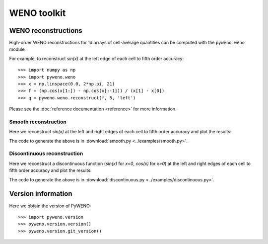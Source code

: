 WENO toolkit
============

WENO reconstructions
--------------------

High-order WENO reconstructions for 1d arrays of cell-average
quantities can be computed with the ``pyweno.weno`` module.

For example, to reconstruct *sin(x)* at the left edge of each cell to
fifth order accuracy::

  >>> import numpy as np
  >>> import pyweno.weno
  >>> x = np.linspace(0.0, 2*np.pi, 21)
  >>> f = (np.cos(x[1:]) - np.cos(x[:-1])) / (x[1] - x[0])
  >>> q = pyweno.weno.reconstruct(f, 5, 'left')

Please see the :doc:`reference documentation <reference>` for more
information.

Smooth reconstruction
^^^^^^^^^^^^^^^^^^^^^

Here we reconstruct *sin(x)* at the left and right edges of each cell
to fifth order accuracy and plot the results:

.. image:: ../examples/smooth.png

The code to generate the above is in
:download:`smooth.py <../examples/smooth.py>`.


Discontinuous reconstruction
^^^^^^^^^^^^^^^^^^^^^^^^^^^^

Here we reconstruct a discontinuous function (*sin(x)* for *x<0*,
*cos(x)* for *x>0*) at the left and right edges of each cell to fifth
order accuracy and plot the results:

.. image:: ../examples/discontinuous.png

The code to generate the above is in
:download:`discontinuous.py <../examples/discontinuous.py>`.


Version information
-------------------

Here we obtain the version of PyWENO::

  >>> import pyweno.version
  >>> pyweno.version.version()
  >>> pyweno.version.git_version()




